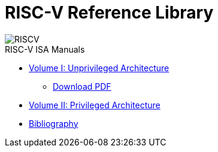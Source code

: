 = RISC-V Reference Library
:page-layout: default
:hardbreaks:

[.text-center]
image::risc-v_logo.svg[id="riscvlogo"xs,alt="RISCV"]

[sidebar]
.RISC-V ISA Manuals
--
* xref:unpriv:unpriv-index.adoc[Volume I: Unprivileged Architecture]
** xref:attachment$unpriv-isa-asciidoc-20240411.pdf[Download PDF]

* xref:priv:priv-index.adoc[Volume II: Privileged Architecture]

* xref:biblio:bibliography.adoc[Bibliography]
--
